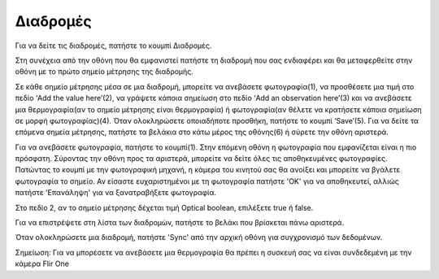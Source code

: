 Διαδρομές
==========

Για να δείτε τις διαδρομές, πατήστε το κουμπί Διαδρομές. 

.. image:: Routes/routes1.jpg

Στη συνέχεια από την οθόνη που θα εμφανιστεί πατήστε τη διαδρομή που σας ενδιαφέρει και θα μεταφερθείτε στην οθόνη με το πρώτο σημείο μέτρησης της διαδρομής. 

.. image:: Routes/routes2.jpg

Σε κάθε σημείο μέτρησης μέσα σε μια διαδρομή, μπορείτε να ανεβάσετε φωτογραφία(1), να προσθέσετε μια τιμή στο πεδίο ‘Add the value here’(2), να γράψετε κάποια σημείωση στο πεδίο ‘Add an observation here’(3) και να ανεβάσετε μια θερμογραφία(αν το σημείο μέτρησης είναι θερμογραφία) ή φωτογραφία(αν θέλετε να κρατήσετε κάποια σημείωση σε μορφή φωτογραφίας)(4). Όταν ολοκληρώσετε οποιαδήποτε προσθήκη, πατήστε το κουμπί ‘Save’(5). Για να δείτε τα επόμενα σημεία μέτρησης, πατήστε τα βελάκια στο κάτω μέρος της οθόνης(6) ή σύρετε την οθόνη αριστερά.

Για να ανεβάσετε φωτογραφία, πατήστε το κουμπί(1). Στην επόμενη οθόνη η φωτογραφία που εμφανίζεται είναι η πιο πρόσφατη. Σύροντας την οθόνη προς τα αριστερά, μπορείτε να δείτε όλες τις αποθηκευμένες φωτογραφίες. Πατώντας το κουμπί με την φωτογραφική μηχανή, η κάμερα του κινητού σας θα ανοίξει και μπορείτε να βγάλετε φωτογραφία το σημείο. Αν είσαστε ευχαριστημένοι με τη φωτογραφία πατήστε 'OK' για να αποθηκευτεί, αλλιώς πατήστε 'Επανάληψη' για να ξανατραβήξετε φωτογραφία.

.. image:: Routes/routes-mp.jpg

Στο πεδίο 2, αν το σημείο μέτρησης δέχεται τιμή Optical boolean, επιλέξετε true ή false.

.. image:: Routes/routes-ob.jpg

Για να επιστρέψετε στη λίστα των διαδρομών, πατήστε το βελάκι που βρίσκεται πάνω αριστερά.

.. image:: Routes/routes-arrow.jpg

Όταν ολοκληρώσετε μια διαδρομή, πατήστε 'Sync' από την αρχική οθόνη για συγχρονισμό των δεδομένων.

Σημείωση: Για να μπορέσετε να ανεβάσετε μια θερμογραφία θα πρέπει η συσκευή σας να είναι συνδεδεμένη με την κάμερα Flir One



